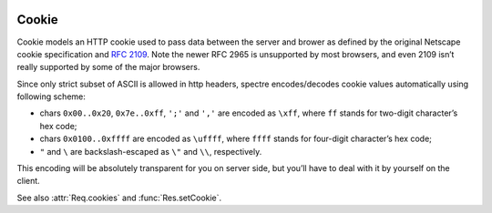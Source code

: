 .. image:: _images/cookies.png
   :class: article_cover cover_cookies

========
 Cookie
========

Cookie models an HTTP cookie used to pass data between the server and brower as defined by the original Netscape cookie specification and `RFC 2109 <http://tools.ietf.org/html/rfc2109.html>`_. Note the newer RFC 2965 is unsupported by most browsers, and even 2109 isn’t really supported by some of the major browsers.

Since only strict subset of ASCII is allowed in http headers, spectre encodes/decodes cookie values automatically using following scheme:

* chars ``0x00..0x20``, ``0x7e..0xff``, ``';'`` and ``','`` are encoded as ``\xff``, where ``ff`` stands for two-digit character’s hex code;
* chars ``0x0100..0xffff`` are encoded as ``\uffff``, where ``ffff`` stands for four-digit character’s hex code;
* ``"`` and ``\`` are backslash-escaped as ``\"`` and ``\\``, respectively.

This encoding will be absolutely transparent for you on server side, but you’ll have to deal with it by yourself on the client.

See also :attr:`Req.cookies` and :func:`Res.setCookie`.

.. class:: Cookie
   
   .. attribute:: name
   
      :class:`Str`. Name of the cookie.
   
   .. attribute:: val
   
      :class:`Str`. Value string of the cookie (raw, not encoded).
      
   .. attribute:: maxAge
   
      :class:`Duration?`. Lifetime of this cookie. After ``max-age`` elapses, the client should discard the cookie. Note that many browsers still don’t recognize ``max-age``, so setting ``max-age`` also always includes an ``expires`` attribute.
      
      If :attr:`maxAge` is ``null`` (the default) then the cookie persists until the client is shutdown.
      
      If zero is specified, the cookie is discarded immediately.
      
   .. attribute:: domain
  
      :class:`Str?`. Domain for which the cookie is valid. An explicit domain must always start with a dot.  
      
      If ``null`` (the default) then the cookie only applies to the server which set it.
      
   .. attribute:: path
   
      :class:`Str?`. Subset of URLs to which the cookie applies. If set to ``"/"`` (the default), then the cookie applies to all paths.
      
      If the path is ``null``, it is assumed to be the same path as the document being described by the header which contains the cookie.
      
   .. attribute:: secure
   
      :class:`Bool`. If ``true``, then the client only sends this cookie using a secure protocol such as HTTPS. Defaults to ``false``.